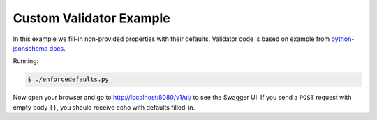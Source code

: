 ========================
Custom Validator Example
========================

In this example we fill-in non-provided properties with their defaults.
Validator code is based on example from `python-jsonschema docs`_.

Running:

.. code-block:: bash

    $ ./enforcedefaults.py

Now open your browser and go to http://localhost:8080/v1/ui/ to see the Swagger
UI. If you send a ``POST`` request with empty body ``{}``, you should receive
echo with defaults filled-in.

.. _python-jsonschema docs: https://python-jsonschema.readthedocs.io/en/latest/faq/#why-doesn-t-my-schema-that-has-a-default-property-actually-set-the-default-on-my-instance
